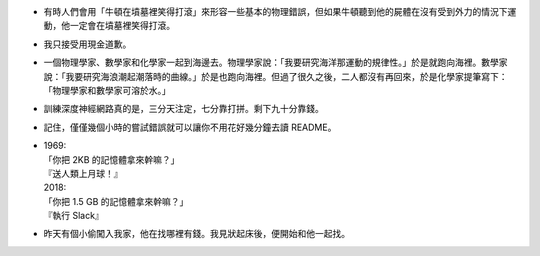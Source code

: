 * 有時人們會用「牛頓在墳墓裡笑得打滾」來形容一些基本的物理錯誤，但如果牛頓聽到他的屍體在沒有受到外力的情況下運動，他一定會在墳墓裡笑得打滾。
* 我只接受用現金道歉。
* 一個物理學家、數學家和化學家一起到海邊去。物理學家說：「我要研究海洋那運動的規律性。」於是就跑向海裡。數學家說：「我要研究海浪潮起潮落時的曲線。」於是也跑向海裡。但過了很久之後，二人都沒有再回來，於是化學家提筆寫下：「物理學家和數學家可溶於水。」
* 訓練深度神經網路真的是，三分天注定，七分靠打拼。剩下九十分靠錢。
* 記住，僅僅幾個小時的嘗試錯誤就可以讓你不用花好幾分鐘去讀 README。
* | 1969:
  | 「你把 2KB 的記憶體拿來幹嘛？」
  | 『送人類上月球！』
  | 2018:
  | 「你把 1.5 GB 的記憶體拿來幹嘛？」
  | 『執行 Slack』
* 昨天有個小偷闖入我家，他在找哪裡有錢。我見狀起床後，便開始和他一起找。
